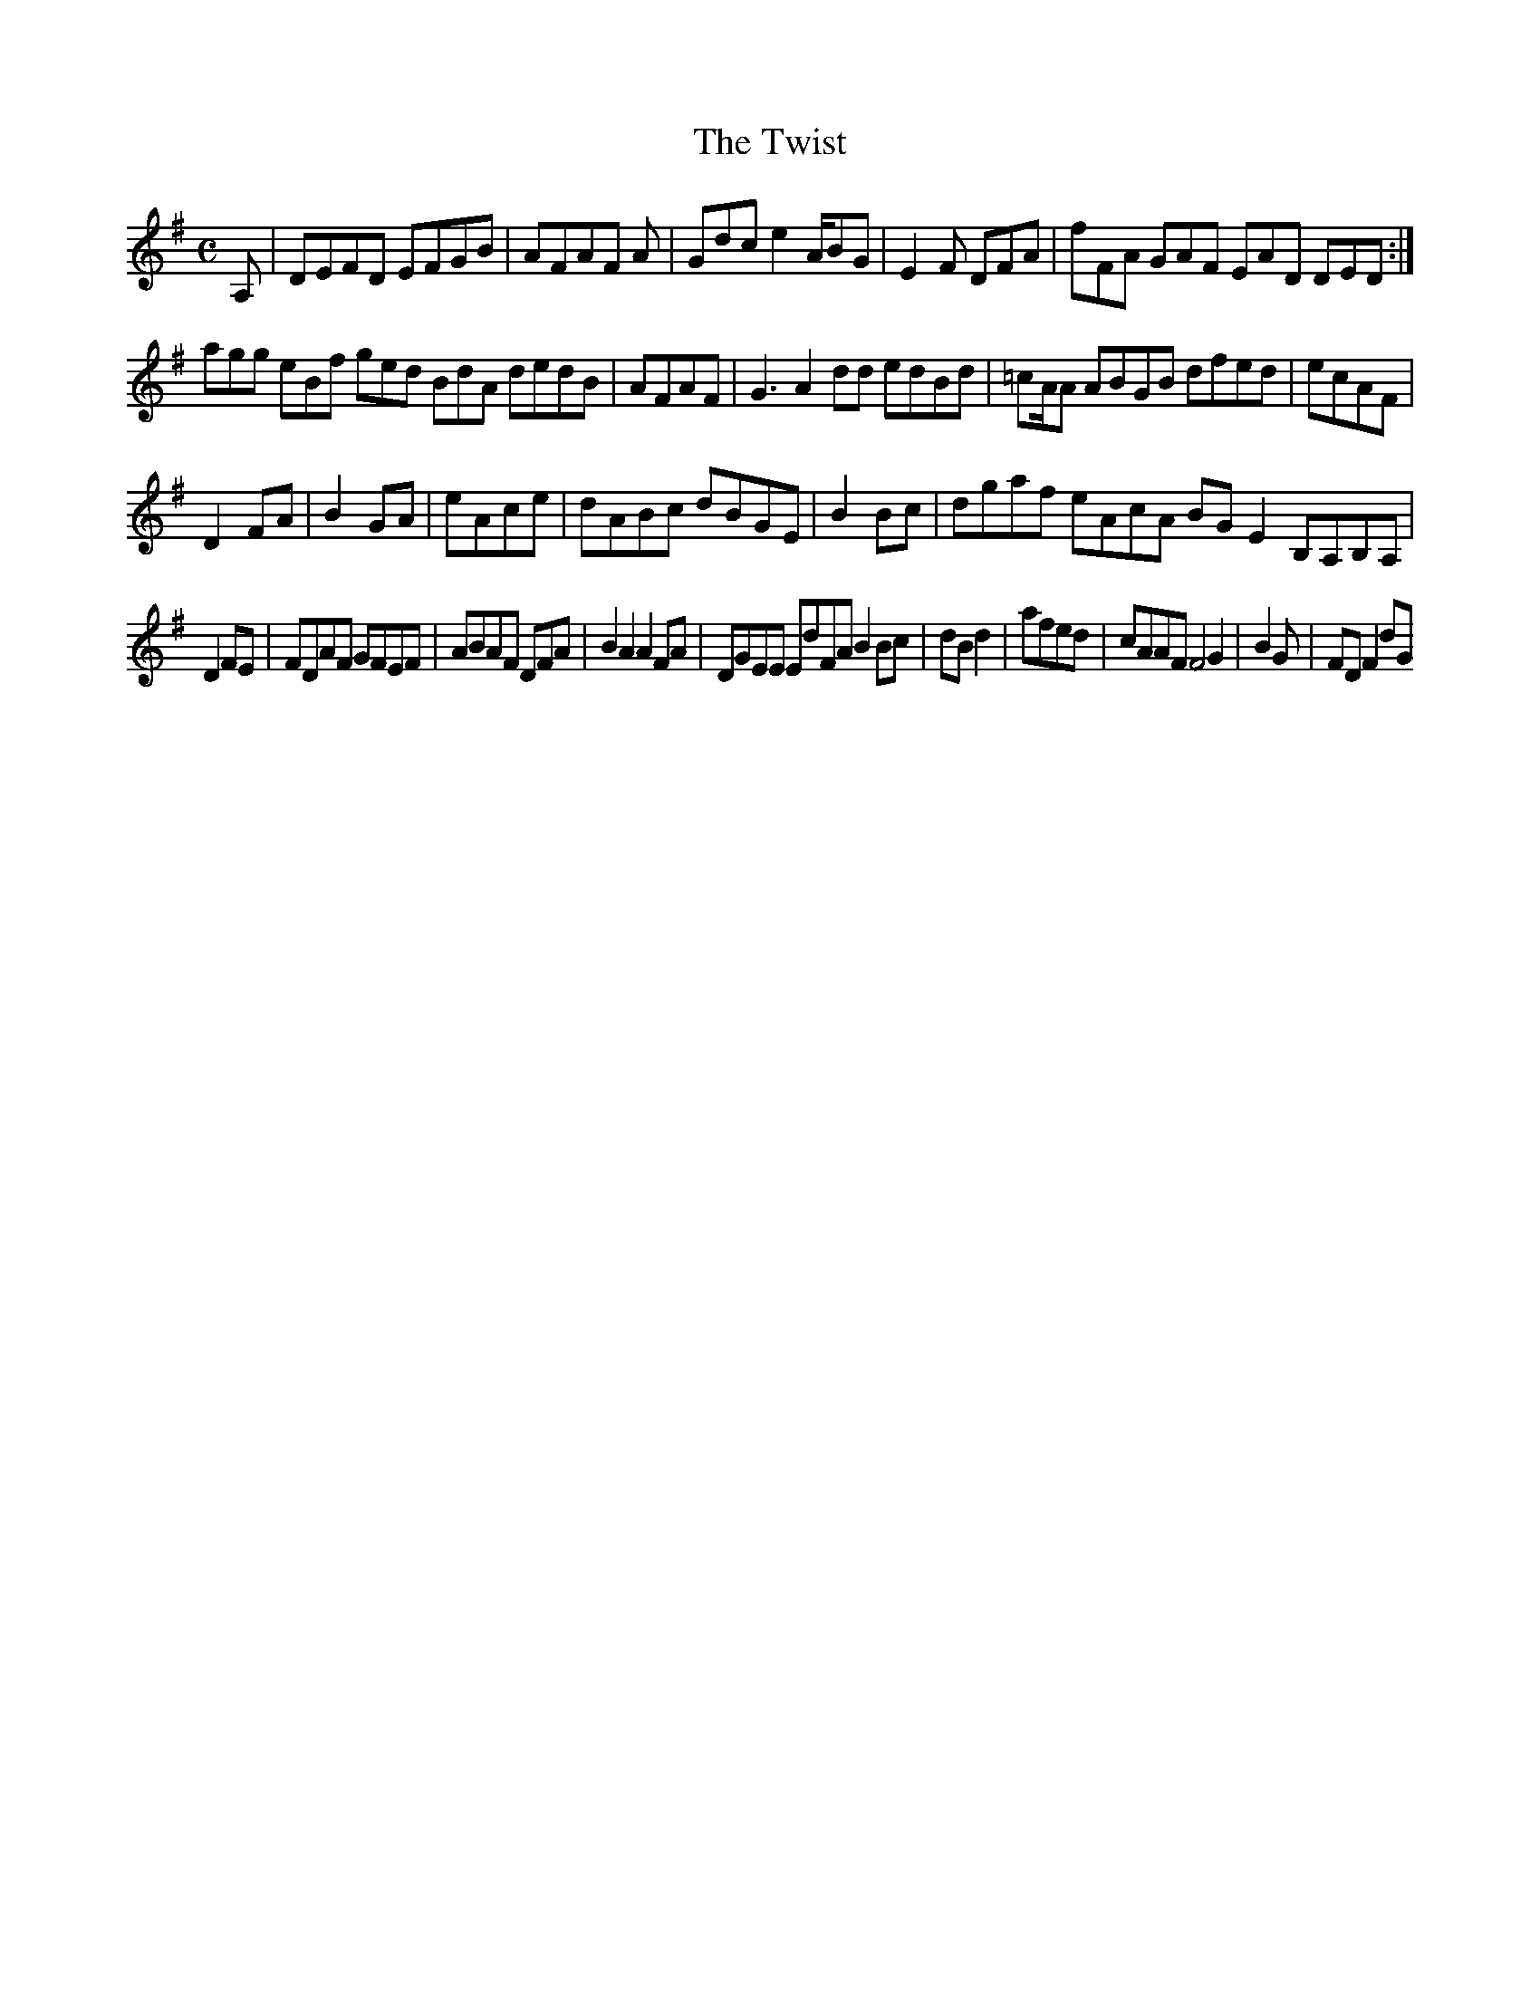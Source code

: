 X:127
T:The Twist
Z: id:dc-reel-117
M:C
L:1/8
K:D Mixolydian
A,|DEFD EFGB|AFAF A|Gdc e2A/BG|E2F DFA|fFA GAF EAD DED:|!
agg eBf ged BdA dedB|AFAF|G3 A2dd edBd|=cA/A ABGB dfed|ecAF|!
D2FA|B2GA|eAce|dABc dBGE|B2Bc|dgaf eAcA BGE2 B,A,B,A,|!
D2FE|FDAF GFEF|ABAF DFA|B2A2 A2FA|DGEE EdFA B2Bc|dBd2|afed|cAAF F4 G2|B2G|FDF2 dG